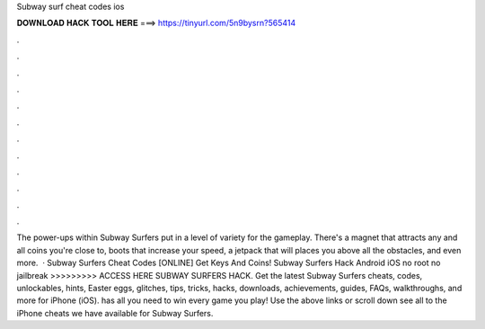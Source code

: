Subway surf cheat codes ios

𝐃𝐎𝐖𝐍𝐋𝐎𝐀𝐃 𝐇𝐀𝐂𝐊 𝐓𝐎𝐎𝐋 𝐇𝐄𝐑𝐄 ===> https://tinyurl.com/5n9bysrn?565414

.

.

.

.

.

.

.

.

.

.

.

.

The power-ups within Subway Surfers put in a level of variety for the gameplay. There's a magnet that attracts any and all coins you're close to, boots that increase your speed, a jetpack that will places you above all the obstacles, and even more.  · Subway Surfers Cheat Codes [ONLINE] Get Keys And Coins! Subway Surfers Hack Android iOS no root no jailbreak >>>>>>>>> ACCESS HERE SUBWAY SURFERS HACK. Get the latest Subway Surfers cheats, codes, unlockables, hints, Easter eggs, glitches, tips, tricks, hacks, downloads, achievements, guides, FAQs, walkthroughs, and more for iPhone (iOS).  has all you need to win every game you play! Use the above links or scroll down see all to the iPhone cheats we have available for Subway Surfers.